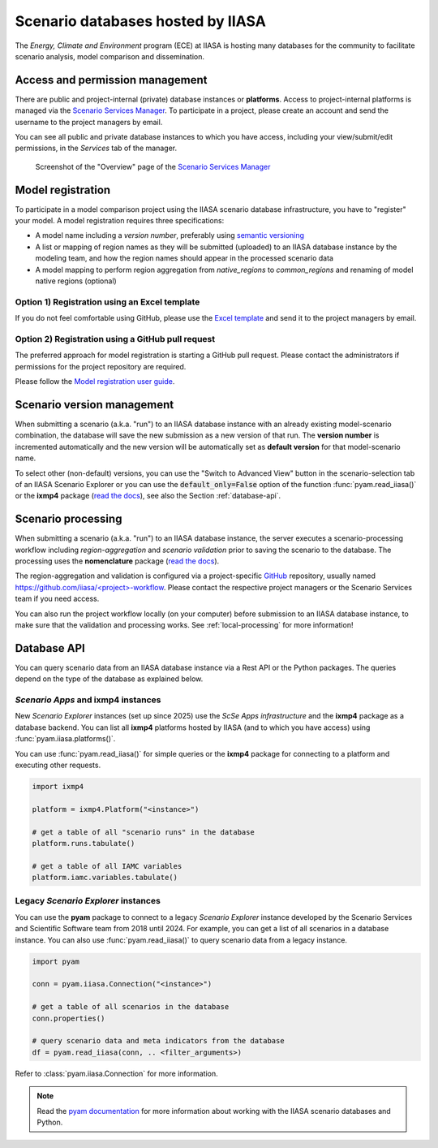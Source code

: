 .. _scenario-databases:

Scenario databases hosted by IIASA
==================================

The *Energy, Climate and Environment* program (ECE) at IIASA is hosting many databases
for the community to facilitate scenario analysis, model comparison and dissemination.

Access and permission management
--------------------------------

There are public and project-internal (private) database instances or **platforms**.
Access to project-internal platforms is managed via the `Scenario Services Manager`_.
To participate in a project, please create an account and send the username
to the project managers by email.

You can see all public and private database instances to which you have access,
including your view/submit/edit permissions, in the *Services* tab of the manager.

.. figure:: _static/ece-manager-screenshot.png
   :width: 600px

   Screenshot of the "Overview" page of the `Scenario Services Manager`_

.. _`Scenario Services Manager`: https://manager.ece.iiasa.ac.at

Model registration
------------------

To participate in a model comparison project using the IIASA scenario database infrastructure,
you have to "register" your model. A model registration requires three specifications:

* A model name including a *version number*, preferably using
  `semantic versioning <https://semver.org>`_
* A list or mapping of region names as they will be submitted (uploaded) to an IIASA
  database instance by the modeling team, and how the region names should appear
  in the processed scenario data
* A model mapping to perform region aggregation from *native_regions* to
  *common_regions* and renaming of model native regions (optional)

Option 1) Registration using an Excel template
^^^^^^^^^^^^^^^^^^^^^^^^^^^^^^^^^^^^^^^^^^^^^^

If you do not feel comfortable using GitHub, please use the `Excel template`_ and send
it to the project managers by email.

.. _`Excel template`: https://raw.githubusercontent.com/IAMconsortium/nomenclature/main/templates/model-registration-template.xlsx

Option 2) Registration using a GitHub pull request
^^^^^^^^^^^^^^^^^^^^^^^^^^^^^^^^^^^^^^^^^^^^^^^^^^

The preferred approach for model registration is starting a GitHub pull request.
Please contact the administrators if permissions for the project repository
are required.

Please follow the `Model registration user guide
<https://nomenclature-iamc.readthedocs.io/en/stable/user_guide/model-registration.html>`_.

Scenario version management
---------------------------

When submitting a scenario (a.k.a. "run") to an IIASA database instance with an already
existing model-scenario combination, the database will save the new submission as a new
version of that run. The **version number** is incremented automatically and the new
version will be automatically set as **default version** for that model-scenario name.

To select other (non-default) versions, you can use the "Switch to Advanced View" button
in the scenario-selection tab of an IIASA Scenario Explorer or you can use the
:code:`default_only=False` option of the function :func:`pyam.read_iiasa()`
or the **ixmp4** package (`read the docs <https://docs.ece.iiasa.ac.at/ixmp4>`_),
see also the Section :ref:`database-api`.

.. _scenario-processing:

Scenario processing
-------------------

When submitting a scenario (a.k.a. "run") to an IIASA database instance, the server
executes a scenario-processing workflow including *region-aggregation* and
*scenario validation* prior to saving the scenario to the database. The processing uses
the **nomenclature** package (`read the docs <https://nomenclature-iamc.readthedocs.io>`_).

The region-aggregation and validation is configured via a project-specific GitHub_
repository, usually named `https://github.com/iiasa/<project>-workflow`_. Please contact
the respective project managers or the Scenario Services team if you need access.

You can also run the project workflow locally (on your computer) before submission to
an IIASA database instance, to make sure that the validation and processing works.
See :ref:`local-processing` for more information!

.. _GitHub: https://www.github.com

.. _`https://github.com/iiasa/<project>-workflow`: https://github.com/iiasa

.. _database-api:

Database API
------------

You can query scenario data from an IIASA database instance via a Rest API or the Python
packages. The queries depend on the type of the database as explained below.

*Scenario Apps* and **ixmp4** instances
^^^^^^^^^^^^^^^^^^^^^^^^^^^^^^^^^^^^^^^

New *Scenario Explorer* instances (set up since 2025) use the *ScSe Apps infrastructure*
and the **ixmp4** package as a database backend. You can list all **ixmp4** platforms
hosted by IIASA (and to which you have access) using :func:`pyam.iiasa.platforms()`.

You can use :func:`pyam.read_iiasa()` for simple queries or the **ixmp4** package for
connecting to a platform and executing other requests.

.. code:: python

    import ixmp4

    platform = ixmp4.Platform("<instance>")

    # get a table of all "scenario runs" in the database
    platform.runs.tabulate()

    # get a table of all IAMC variables
    platform.iamc.variables.tabulate()

Legacy *Scenario Explorer* instances
^^^^^^^^^^^^^^^^^^^^^^^^^^^^^^^^^^^^

You can use the **pyam** package to connect to a legacy *Scenario Explorer* instance
developed by the Scenario Services and Scientific Software team from 2018 until 2024.
For example, you can get a list of all scenarios in a database instance. You can also
use :func:`pyam.read_iiasa()` to query scenario data from a legacy instance.

.. code:: python

    import pyam

    conn = pyam.iiasa.Connection("<instance>")

    # get a table of all scenarios in the database
    conn.properties()

    # query scenario data and meta indicators from the database
    df = pyam.read_iiasa(conn, .. <filter_arguments>)

Refer to :class:`pyam.iiasa.Connection` for more information.

.. note::

    Read the `pyam documentation`_ for more information about working with the IIASA
    scenario databases and Python.

.. _`pyam documentation`:  https://pyam-iamc.readthedocs.io/en/stable/tutorials/iiasa.html
